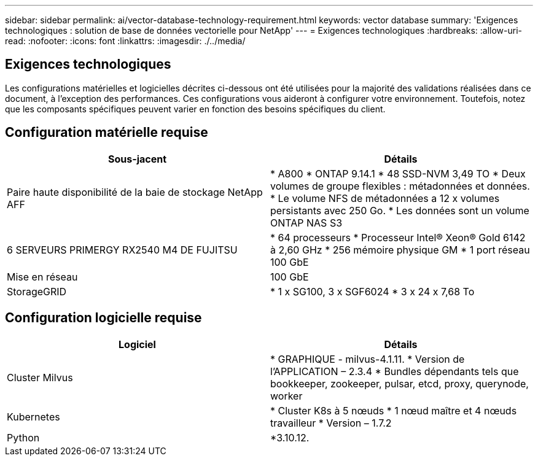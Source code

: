 ---
sidebar: sidebar 
permalink: ai/vector-database-technology-requirement.html 
keywords: vector database 
summary: 'Exigences technologiques : solution de base de données vectorielle pour NetApp' 
---
= Exigences technologiques
:hardbreaks:
:allow-uri-read: 
:nofooter: 
:icons: font
:linkattrs: 
:imagesdir: ./../media/




== Exigences technologiques

Les configurations matérielles et logicielles décrites ci-dessous ont été utilisées pour la majorité des validations réalisées dans ce document, à l'exception des performances. Ces configurations vous aideront à configurer votre environnement. Toutefois, notez que les composants spécifiques peuvent varier en fonction des besoins spécifiques du client.



== Configuration matérielle requise

|===
| Sous-jacent | Détails 


| Paire haute disponibilité de la baie de stockage NetApp AFF | * A800
* ONTAP 9.14.1
* 48 SSD-NVM 3,49 TO
* Deux volumes de groupe flexibles : métadonnées et données.
* Le volume NFS de métadonnées a 12 x volumes persistants avec 250 Go.
* Les données sont un volume ONTAP NAS S3 


| 6 SERVEURS PRIMERGY RX2540 M4 DE FUJITSU | * 64 processeurs
* Processeur Intel(R) Xeon(R) Gold 6142 à 2,60 GHz
* 256 mémoire physique GM
* 1 port réseau 100 GbE 


| Mise en réseau | 100 GbE 


| StorageGRID | * 1 x SG100, 3 x SGF6024
* 3 x 24 x 7,68 To 
|===


== Configuration logicielle requise

|===
| Logiciel | Détails 


| Cluster Milvus | * GRAPHIQUE - milvus-4.1.11.
* Version de l'APPLICATION – 2.3.4
* Bundles dépendants tels que bookkeeper, zookeeper, pulsar, etcd, proxy, querynode, worker 


| Kubernetes | * Cluster K8s à 5 nœuds
* 1 nœud maître et 4 nœuds travailleur
* Version – 1.7.2 


| Python | *3.10.12. 
|===